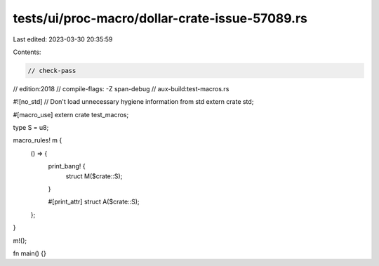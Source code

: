 tests/ui/proc-macro/dollar-crate-issue-57089.rs
===============================================

Last edited: 2023-03-30 20:35:59

Contents:

.. code-block:: rs

    // check-pass
// edition:2018
// compile-flags: -Z span-debug
// aux-build:test-macros.rs

#![no_std] // Don't load unnecessary hygiene information from std
extern crate std;

#[macro_use]
extern crate test_macros;

type S = u8;

macro_rules! m {
    () => {
        print_bang! {
            struct M($crate::S);
        }

        #[print_attr]
        struct A($crate::S);
    };
}

m!();

fn main() {}


